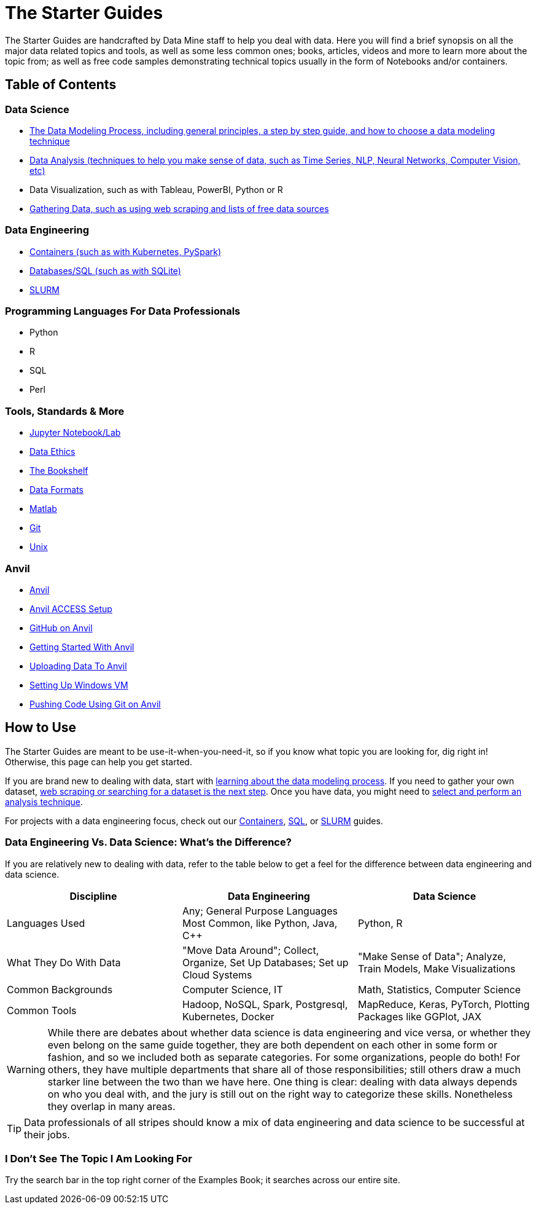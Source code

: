 = The Starter Guides
:page-aliases: introduction.adoc

The Starter Guides are handcrafted by Data Mine staff to help you deal with data. Here you will find a brief synopsis on all the major data related topics and tools, as well as some less common ones; books, articles, videos and more to learn more about the topic from; as well as free code samples demonstrating technical topics usually in the form of Notebooks and/or containers. 

== Table of Contents

=== Data Science
* xref:starter-guides:data-science:data-modeling/index.adoc[The Data Modeling Process, including general principles, a step by step guide, and how to choose a data modeling technique]
* xref:starter-guides:data-science:data-analysis/introduction-data-analysis-techniques.adoc[Data Analysis (techniques to help you make sense of data, such as Time Series, NLP, Neural Networks, Computer Vision, etc)]
* Data Visualization, such as with Tableau, PowerBI, Python or R
* xref:starter-guides:data-science:gather-data/free-data-sets.adoc[Gathering Data, such as using web scraping and lists of free data sources]

=== Data Engineering
* xref:starter-guides:data-engineering:containers/intro-to-containers.adoc[Containers (such as with Kubernetes, PySpark)]
* xref:starter-guides:data-engineering:databases/introduction-databases.adoc[Databases/SQL (such as with SQLite)]
* xref:starter-guides:data-engineering:slurm/introduction-slurm.adoc[SLURM]

=== Programming Languages For Data Professionals
* Python
* R
* SQL
* Perl

=== Tools, Standards & More
* xref:starter-guides:tools-and-standards:jupyter.adoc[Jupyter Notebook/Lab]
* xref:starter-guides:tools-and-standards:data-science-ethics.adoc[Data Ethics]
* xref:tools-and-standards:bookshelf.adoc[The Bookshelf]
* xref:starter-guides:tools-and-standards:data-formats/introduction-data-formats.adoc[Data Formats]
* xref:starter-guides:tools-and-standards:matlab/introduction-matlab.adoc[Matlab]
* xref:starter-guides:tools-and-standards:git/introduction-git.adoc[Git]
* xref:starter-guides:tools-and-standards:unix/introduction-unix.adoc[Unix]

=== Anvil
* xref:anvil:index.adoc[Anvil]
* xref:anvil:access-setup.adoc[Anvil ACCESS Setup]
* xref:starter-guides:tools-and-standards:git/github-anvil.adoc[GitHub on Anvil]
* xref:anvil:anvil-getting-started.adoc[Getting Started With Anvil]
* xref:anvil:uploading-data.adoc[Uploading Data To Anvil]
* xref:anvil:anvil-windows-vm.adoc[Setting Up Windows VM]
* xref:starter-guides:tools-and-standards:git/git-cli.adoc[Pushing Code Using Git on Anvil]

== How to Use 

The Starter Guides are meant to be use-it-when-you-need-it, so if you know what topic you are looking for, dig right in! Otherwise, this page can help you get started.

If you are brand new to dealing with data, start with xref:starter-guides:data-science:data-modeling/index.adoc[learning about the data modeling process]. If you need to gather your own dataset, xref:starter-guides:data-science:gather-data/free-data-sets.adoc[web scraping or searching for a dataset is the next step]. Once you have data, you might need to xref:starter-guides:data-science:data-modeling/choosing-model/index.adoc[select and perform an analysis technique]. 

For projects with a data engineering focus, check out our xref:starter-guides:data-engineering:containers/intro-to-containers.adoc[Containers], xref:starter-guides:data-engineering:databases/introduction-databases.adoc[SQL], or xref:starter-guides:data-engineering:slurm/introduction-slurm.adoc[SLURM] guides.

=== Data Engineering Vs. Data Science: What's the Difference?

If you are relatively new to dealing with data, refer to the table below to get a feel for the difference between data engineering and data science.

[cols="3,3,3"]
|===
|Discipline |Data Engineering | Data Science

|Languages Used
|Any; General Purpose Languages Most Common, like Python, Java, C++
| Python, R

|What They Do With Data
|"Move Data Around"; Collect, Organize, Set Up Databases; Set up Cloud Systems
| "Make Sense of Data"; Analyze, Train Models, Make Visualizations

|Common Backgrounds
|Computer Science, IT
|Math, Statistics, Computer Science

|Common Tools
| Hadoop, NoSQL, Spark, Postgresql, Kubernetes, Docker
| MapReduce, Keras, PyTorch, Plotting Packages like GGPlot, JAX 

|===

WARNING: While there are debates about whether data science is data engineering and vice versa, or whether they even belong on the same guide together, they are both dependent on each other in some form or fashion, and so we included both as separate categories. For some organizations, people do both! For others, they have multiple departments that share all of those responsibilities; still others draw a much starker line between the two than we have here. One thing is clear: dealing with data always depends on who you deal with, and the jury is still out on the right way to categorize these skills. Nonetheless they overlap in many areas.

TIP: Data professionals of all stripes should know a mix of data engineering and data science to be successful at their jobs. 

=== I Don't See The Topic I Am Looking For

Try the search bar in the top right corner of the Examples Book; it searches across our entire site.